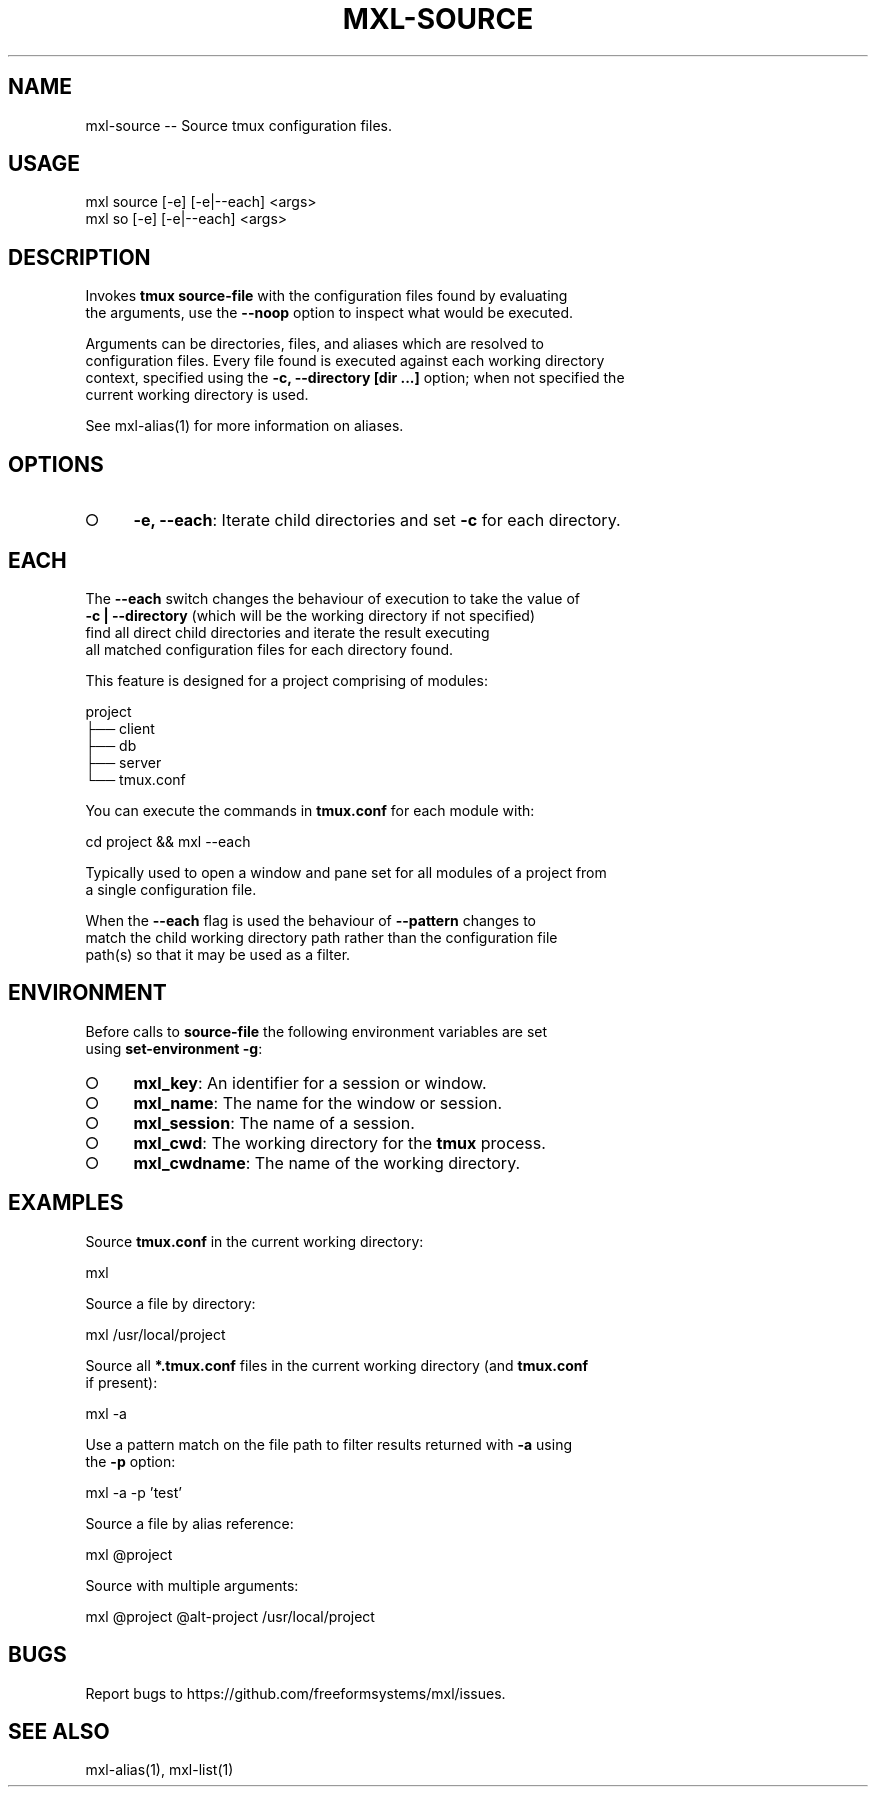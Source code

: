 .TH "MXL-SOURCE" "1" "July 2015" "mxl-source 0.5.55" "User Commands"
.SH "NAME"
mxl-source -- Source tmux configuration files.
.SH "USAGE"

.SP
mxl source [\-e] [\-e|\-\-each] <args>
.br
mxl so [\-e] [\-e|\-\-each] <args>
.SH "DESCRIPTION"
.PP
Invokes \fBtmux source\-file\fR with the configuration files found by evaluating 
.br
the arguments, use the \fB\-\-noop\fR option to inspect what would be executed.
.PP
Arguments can be directories, files, and aliases which are resolved to 
.br
configuration files. Every file found is executed against each working directory 
.br
context, specified using the \fB\-c, \-\-directory [dir ...]\fR option; when not specified the 
.br
current working directory is used. 
.PP
See mxl\-alias(1) for more information on aliases.
.SH "OPTIONS"
.BL
.IP "\[ci]" 4
\fB\-e, \-\-each\fR: Iterate child directories and set \fB\-c\fR for each directory.
.EL
.SH "EACH"
.PP
The \fB\-\-each\fR switch changes the behaviour of execution to take the value of 
.br
\fB\-c | \-\-directory\fR (which will be the working directory if not specified) 
.br
find all direct child directories and iterate the result executing 
.br
all matched configuration files for each directory found.
.PP
This feature is designed for a project comprising of modules:

.SP
  project
.br
  ├── client
.br
  ├── db
.br
  ├── server
.br
  └── tmux.conf
.PP
You can execute the commands in \fBtmux.conf\fR for each module with:

  cd project && mxl \-\-each
.PP
Typically used to open a window and pane set for all modules of a project from 
.br
a single configuration file.
.PP
When the \fB\-\-each\fR flag is used the behaviour of \fB\-\-pattern\fR changes to 
.br
match the child working directory path rather than the configuration file 
.br
path(s) so that it may be used as a filter.
.SH "ENVIRONMENT"
.PP
Before calls to \fBsource\-file\fR the following environment variables are set 
.br
using \fBset\-environment \-g\fR:
.BL
.IP "\[ci]" 4
\fBmxl_key\fR: An identifier for a session or window.
.IP "\[ci]" 4
\fBmxl_name\fR: The name for the window or session.
.IP "\[ci]" 4
\fBmxl_session\fR: The name of a session.
.IP "\[ci]" 4
\fBmxl_cwd\fR: The working directory for the \fBtmux\fR process.
.IP "\[ci]" 4
\fBmxl_cwdname\fR: The name of the working directory.
.EL
.SH "EXAMPLES"
.PP
Source \fBtmux.conf\fR in the current working directory:

  mxl
.PP
Source a file by directory:

  mxl /usr/local/project
.PP
Source all \fB*.tmux.conf\fR files in the current working directory (and \fBtmux.conf\fR 
.br
if present):

  mxl \-a
.PP
Use a pattern match on the file path to filter results returned with \fB\-a\fR using 
.br
the \fB\-p\fR option:

  mxl \-a \-p 'test'
.PP
Source a file by alias reference:

  mxl @project
.PP
Source with multiple arguments:

  mxl @project @alt\-project /usr/local/project
.SH "BUGS"
.PP
Report bugs to https://github.com/freeformsystems/mxl/issues.
.SH "SEE ALSO"
.PP
mxl\-alias(1), mxl\-list(1)
